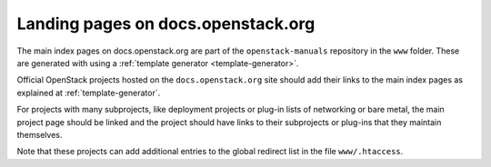 ===================================
Landing pages on docs.openstack.org
===================================

The main index pages on docs.openstack.org are part of the
``openstack-manuals`` repository in the ``www`` folder. These are
generated with using a :ref:`template generator <template-generator>`.

Official OpenStack projects hosted on the ``docs.openstack.org`` site
should add their links to the main index pages as explained at
:ref:`template-generator`.

For projects with many subprojects, like deployment projects or
plug-in lists of networking or bare metal, the main project page
should be linked and the project should have links to their
subprojects or plug-ins that they maintain themselves.

Note that these projects can add additional entries to the global
redirect list in the file ``www/.htaccess``.
